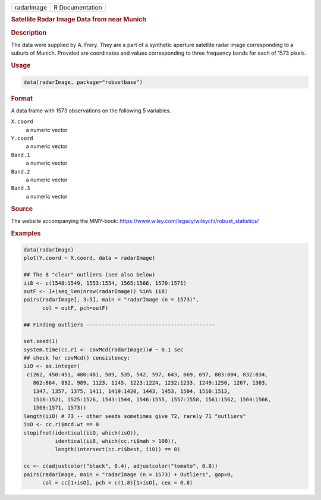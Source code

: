 .. container::

   ========== ===============
   radarImage R Documentation
   ========== ===============

   .. rubric:: Satellite Radar Image Data from near Munich
      :name: radarImage

   .. rubric:: Description
      :name: description

   The data were supplied by A. Frery. They are a part of a synthetic
   aperture satellite radar image corresponding to a suburb of Munich.
   Provided are coordinates and values corresponding to three frequency
   bands for each of 1573 pixels.

   .. rubric:: Usage
      :name: usage

   .. code:: R

      data(radarImage, package="robustbase")

   .. rubric:: Format
      :name: format

   A data frame with 1573 observations on the following 5 variables.

   ``X.coord``
      a numeric vector

   ``Y.coord``
      a numeric vector

   ``Band.1``
      a numeric vector

   ``Band.2``
      a numeric vector

   ``Band.3``
      a numeric vector

   .. rubric:: Source
      :name: source

   The website accompanying the MMY-book:
   https://www.wiley.com/legacy/wileychi/robust_statistics/

   .. rubric:: Examples
      :name: examples

   .. code:: R

      data(radarImage)
      plot(Y.coord ~ X.coord, data = radarImage)

      ## The 8 "clear" outliers (see also below)
      ii8 <- c(1548:1549, 1553:1554, 1565:1566, 1570:1571)
      outF <- 1+(seq_len(nrow(radarImage)) %in% ii8)
      pairs(radarImage[, 3:5], main = "radarImage (n = 1573)",
            col = outF, pch=outF)

      ## Finding outliers -----------------------------------------

      set.seed(1)
      system.time(cc.ri <- covMcd(radarImage))# ~ 0.1 sec
      ## check for covMcd() consistency:
      iiO <- as.integer(
       c(262, 450:451, 480:481, 509, 535, 542, 597, 643, 669, 697, 803:804, 832:834,
         862:864, 892, 989, 1123, 1145, 1223:1224, 1232:1233, 1249:1250, 1267, 1303,
         1347, 1357, 1375, 1411, 1419:1420, 1443, 1453, 1504, 1510:1512,
         1518:1521, 1525:1526, 1543:1544, 1546:1555, 1557:1558, 1561:1562, 1564:1566,
         1569:1571, 1573))
      length(iiO) # 73 -- other seeds sometimes give 72, rarely 71 "outliers"
      isO <- cc.ri$mcd.wt == 0
      stopifnot(identical(iiO, which(isO)),
                identical(ii8, which(cc.ri$mah > 100)),
                length(intersect(cc.ri$best, iiO)) == 0)

      cc <- c(adjustcolor("black", 0.4), adjustcolor("tomato", 0.8))
      pairs(radarImage, main = "radarImage (n = 1573) + Outliers", gap=0,
            col = cc[1+isO], pch = c(1,8)[1+isO], cex = 0.8)
